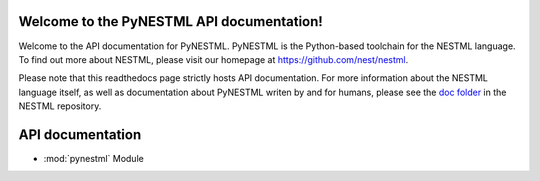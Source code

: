Welcome to the PyNESTML API documentation!
==========================================

Welcome to the API documentation for PyNESTML. PyNESTML is the Python-based toolchain for the NESTML language. To find out more about NESTML, please visit our homepage at `<https://github.com/nest/nestml>`_.

Please note that this readthedocs page strictly hosts API documentation. For more information about the NESTML language itself, as well as documentation about PyNESTML writen by and for humans, please see the `doc folder <https://github.com/nest/nestml/tree/master/doc>`_ in the NESTML repository.


API documentation
=================

* :mod:`pynestml` Module
